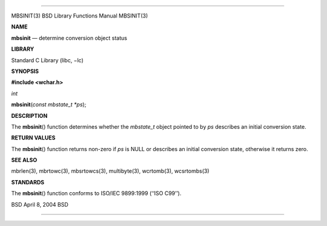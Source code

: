 --------------

MBSINIT(3) BSD Library Functions Manual MBSINIT(3)

**NAME**

**mbsinit** — determine conversion object status

**LIBRARY**

Standard C Library (libc, −lc)

**SYNOPSIS**

**#include <wchar.h>**

*int*

**mbsinit**\ (*const mbstate_t *ps*);

**DESCRIPTION**

The **mbsinit**\ () function determines whether the *mbstate_t* object
pointed to by *ps* describes an initial conversion state.

**RETURN VALUES**

The **mbsinit**\ () function returns non-zero if *ps* is NULL or
describes an initial conversion state, otherwise it returns zero.

**SEE ALSO**

mbrlen(3), mbrtowc(3), mbsrtowcs(3), multibyte(3), wcrtomb(3),
wcsrtombs(3)

**STANDARDS**

The **mbsinit**\ () function conforms to ISO/IEC 9899:1999
(‘‘ISO C99’’).

BSD April 8, 2004 BSD

--------------

.. Copyright (c) 1990, 1991, 1993
..	The Regents of the University of California.  All rights reserved.
..
.. This code is derived from software contributed to Berkeley by
.. Chris Torek and the American National Standards Committee X3,
.. on Information Processing Systems.
..
.. Redistribution and use in source and binary forms, with or without
.. modification, are permitted provided that the following conditions
.. are met:
.. 1. Redistributions of source code must retain the above copyright
..    notice, this list of conditions and the following disclaimer.
.. 2. Redistributions in binary form must reproduce the above copyright
..    notice, this list of conditions and the following disclaimer in the
..    documentation and/or other materials provided with the distribution.
.. 3. Neither the name of the University nor the names of its contributors
..    may be used to endorse or promote products derived from this software
..    without specific prior written permission.
..
.. THIS SOFTWARE IS PROVIDED BY THE REGENTS AND CONTRIBUTORS ``AS IS'' AND
.. ANY EXPRESS OR IMPLIED WARRANTIES, INCLUDING, BUT NOT LIMITED TO, THE
.. IMPLIED WARRANTIES OF MERCHANTABILITY AND FITNESS FOR A PARTICULAR PURPOSE
.. ARE DISCLAIMED.  IN NO EVENT SHALL THE REGENTS OR CONTRIBUTORS BE LIABLE
.. FOR ANY DIRECT, INDIRECT, INCIDENTAL, SPECIAL, EXEMPLARY, OR CONSEQUENTIAL
.. DAMAGES (INCLUDING, BUT NOT LIMITED TO, PROCUREMENT OF SUBSTITUTE GOODS
.. OR SERVICES; LOSS OF USE, DATA, OR PROFITS; OR BUSINESS INTERRUPTION)
.. HOWEVER CAUSED AND ON ANY THEORY OF LIABILITY, WHETHER IN CONTRACT, STRICT
.. LIABILITY, OR TORT (INCLUDING NEGLIGENCE OR OTHERWISE) ARISING IN ANY WAY
.. OUT OF THE USE OF THIS SOFTWARE, EVEN IF ADVISED OF THE POSSIBILITY OF
.. SUCH DAMAGE.

